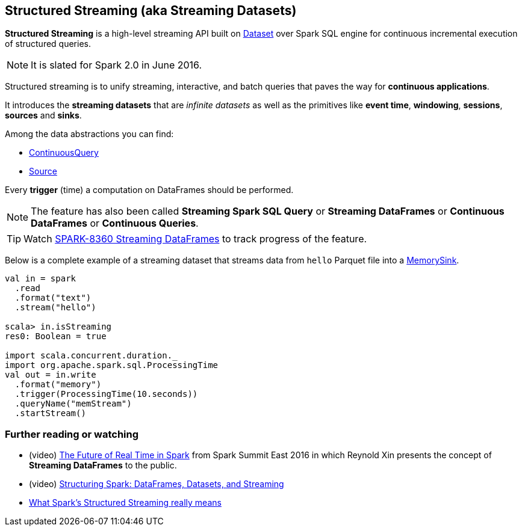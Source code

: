 == Structured Streaming (aka Streaming Datasets)

*Structured Streaming* is a high-level streaming API built on link:spark-sql-dataset.adoc[Dataset] over Spark SQL engine for continuous incremental execution of structured queries.

NOTE: It is slated for Spark 2.0 in June 2016.

Structured streaming is to unify streaming, interactive, and batch queries that paves the way for *continuous applications*.

It introduces the *streaming datasets* that are _infinite datasets_ as well as the primitives like *event time*, *windowing*, *sessions*, *sources* and *sinks*.

Among the data abstractions you can find:

* link:spark-sql-continuousquery.adoc[ContinuousQuery]
* link:spark-sql-source.adoc[Source]

Every *trigger* (time) a computation on DataFrames should be performed.

NOTE: The feature has also been called *Streaming Spark SQL Query* or *Streaming DataFrames* or *Continuous DataFrames* or *Continuous Queries*.

TIP: Watch https://issues.apache.org/jira/browse/SPARK-8360[SPARK-8360 Streaming DataFrames] to track progress of the feature.

Below is a complete example of a streaming dataset that streams data from `hello` Parquet file into a link:spark-sql-sink.adoc#MemorySink[MemorySink].

[source, scala]
----
val in = spark
  .read
  .format("text")
  .stream("hello")

scala> in.isStreaming
res0: Boolean = true

import scala.concurrent.duration._
import org.apache.spark.sql.ProcessingTime
val out = in.write
  .format("memory")
  .trigger(ProcessingTime(10.seconds))
  .queryName("memStream")
  .startStream()
----

=== [[i-want-more]] Further reading or watching

* (video) https://youtu.be/oXkxXDG0gNk[The Future of Real Time in Spark] from Spark Summit East 2016 in which Reynold Xin presents the concept of *Streaming DataFrames* to the public.
* (video) https://youtu.be/i7l3JQRx7Qw?t=19m15s[Structuring Spark: DataFrames, Datasets, and Streaming]
* http://www.infoworld.com/article/3052924/analytics/what-sparks-structured-streaming-really-means.html[What Spark's Structured Streaming really means]
